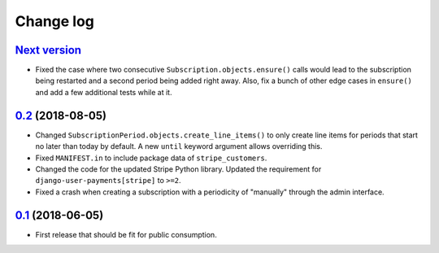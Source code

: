 .. _changelog:

Change log
==========

`Next version`_
~~~~~~~~~~~~~~~

- Fixed the case where two consecutive ``Subscription.objects.ensure()``
  calls would lead to the subscription being restarted and a second
  period being added right away. Also, fix a bunch of other edge cases
  in ``ensure()`` and add a few additional tests while at it.


`0.2`_ (2018-08-05)
~~~~~~~~~~~~~~~~~~~

- Changed ``SubscriptionPeriod.objects.create_line_items()`` to only
  create line items for periods that start no later than today by
  default. A new ``until`` keyword argument allows overriding this.
- Fixed ``MANIFEST.in`` to include package data of ``stripe_customers``.
- Changed the code for the updated Stripe Python library. Updated the
  requirement for ``django-user-payments[stripe]`` to ``>=2``.
- Fixed a crash when creating a subscription with a periodicity of
  "manually" through the admin interface.


`0.1`_ (2018-06-05)
~~~~~~~~~~~~~~~~~~~

- First release that should be fit for public consumption.


.. _0.1: https://github.com/matthiask/django-user-payments/commit/c6dc9474
.. _0.2: https://github.com/matthiask/django-user-payments/compare/0.1...0.2
.. _Next version: https://github.com/matthiask/django-user-payments/compare/0.2...master
